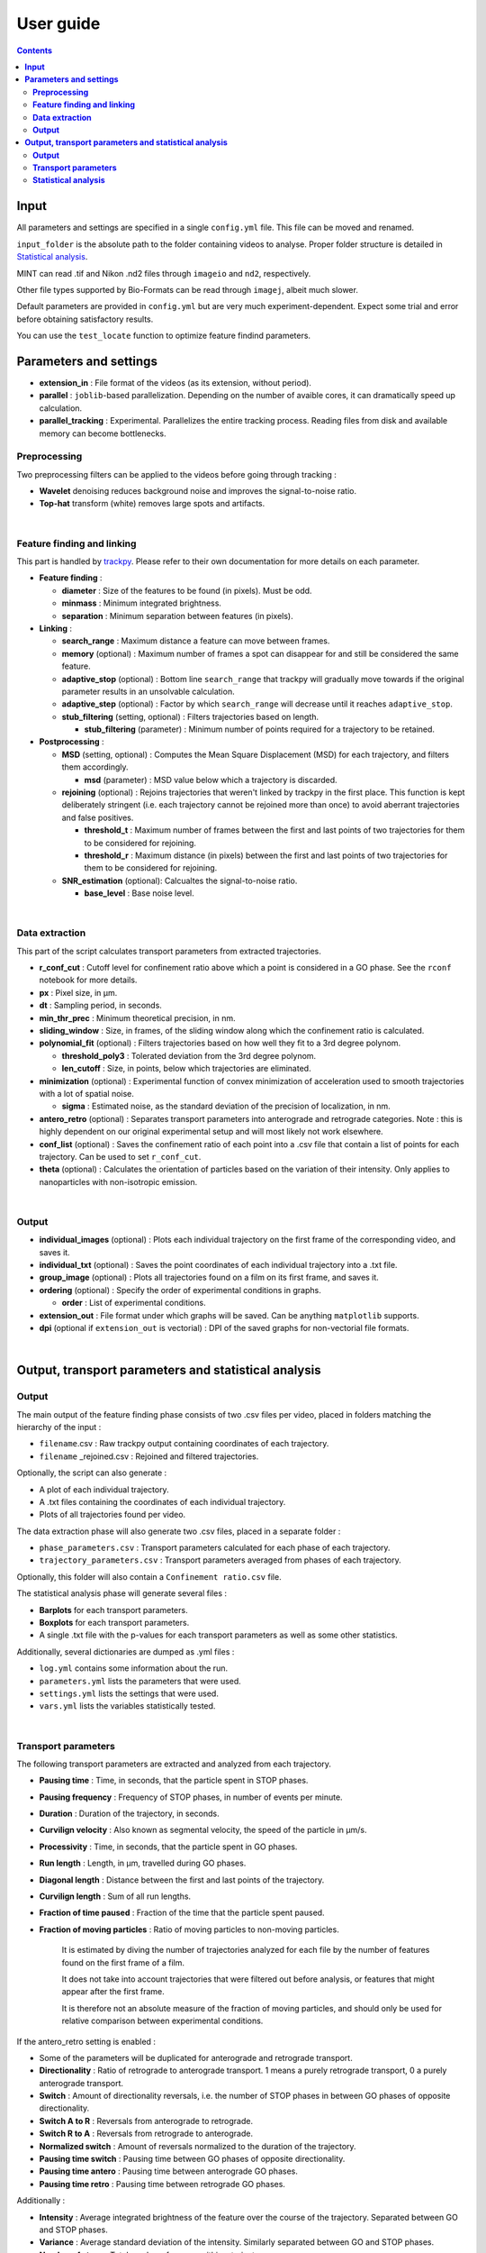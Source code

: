 ********************
User guide
********************

.. contents:: :backlinks: None
 

**Input**
===============================


All parameters and settings are specified in a single ``config.yml`` file.
This file can be moved and renamed.

``input_folder`` is the absolute path to the folder containing videos to analyse.
Proper folder structure is detailed in `Statistical analysis`_.

MINT can read .tif and Nikon .nd2 files through ``imageio`` and ``nd2``, respectively.

Other file types supported by Bio-Formats can be read through ``imagej``, albeit much slower.

Default parameters are provided in ``config.yml`` but are very much experiment-dependent.
Expect some trial and error before obtaining satisfactory results. 

You can use the ``test_locate`` function to optimize feature findind parameters.


**Parameters and settings**
===============================


* **extension_in** : File format of the videos (as its extension, without period).

* **parallel** : ``joblib``-based parallelization. Depending on the number of avaible cores, it can dramatically speed up calculation.

* **parallel_tracking** : Experimental. Parallelizes the entire tracking process. Reading files from disk and available memory can become bottlenecks.


**Preprocessing**
---------------------

Two preprocessing filters can be applied to the videos before going through tracking :


* **Wavelet** denoising reduces background noise and improves the signal-to-noise ratio.


* **Top-hat** transform (white) removes large spots and artifacts.

|

**Feature finding and linking**
-----------------------------------

This part is handled by `\trackpy <https://github.com/soft-matter/trackpy>`_. 
Please refer to their own documentation for more details on each parameter.


* 
  **Feature finding** :


  * **diameter** : Size of the features to be found (in pixels). Must be odd.
  * **minmass** : Minimum integrated brightness.
  * **separation** : Minimum separation between features (in pixels).

* 
  **Linking** : 


  * **search_range** : Maximum distance a feature can move between frames.
  * **memory** (optional) : Maximum number of frames a spot can disappear for and still be considered the same feature.
  * **adaptive_stop** (optional) : Bottom line ``search_range`` that trackpy will gradually move towards if the original parameter results in an unsolvable calculation.
  * **adaptive_step** (optional) : Factor by which ``search_range`` will decrease until it reaches ``adaptive_stop``.
  * **stub_filtering** (setting, optional) : Filters trajectories based on length.

    * **stub_filtering** (parameter) : Minimum number of points required for a trajectory to be retained.

* 
  **Postprocessing** : 


  * **MSD** (setting, optional) : Computes the Mean Square Displacement (MSD) for each trajectory, and filters them accordingly.

    * **msd** (parameter) : MSD value below which a trajectory is discarded.

  * **rejoining** (optional) : Rejoins trajectories that weren't linked by trackpy in the first place. This function is kept deliberately stringent (i.e. each trajectory cannot be rejoined more than once) to avoid aberrant trajectories and false positives.

    * **threshold_t** : Maximum number of frames between the first and last points of two trajectories for them to be considered for rejoining.
    * **threshold_r** : Maximum distance (in pixels) between the first and last points of two trajectories for them to be considered for rejoining.

  * **SNR_estimation** (optional): Calcualtes the signal-to-noise ratio.

    * **base_level** : Base noise level.

|

**Data extraction**
-----------------------

This part of the script calculates transport parameters from extracted trajectories.


* **r_conf_cut** : Cutoff level for confinement ratio above which a point is considered in a GO phase. See the ``rconf`` notebook for more details.
* **px** : Pixel size, in µm.
* **dt** : Sampling period, in seconds.
* **min_thr_prec** : Minimum theoretical precision, in nm.
* **sliding_window** : Size, in frames, of the sliding window along which the confinement ratio is calculated.
* **polynomial_fit** (optional) : Filters trajectories based on how well they fit to a 3rd degree polynom.

  * **threshold_poly3** : Tolerated deviation from the 3rd degree polynom.
  * **len_cutoff** : Size, in points, below which trajectories are eliminated.

* **minimization** (optional) : Experimental function of convex minimization of acceleration used to smooth trajectories with a lot of spatial noise.

  * **sigma** : Estimated noise, as the standard deviation of the precision of localization, in nm.

* **antero_retro** (optional) : Separates transport parameters into anterograde and retrograde categories. Note : this is highly dependent on our original experimental setup and will most likely not work elsewhere. 

* **conf_list** (optional) : Saves the confinement ratio of each point into a .csv file that contain a list of points for each trajectory. Can be used to set ``r_conf_cut``.

* **theta** (optional) : Calculates the orientation of particles based on the variation of their intensity. Only applies to nanoparticles with non-isotropic emission.

|

**Output**
--------------


* **individual_images** (optional) : Plots each individual trajectory on the first frame of the corresponding video, and saves it.
* **individual_txt** (optional) : Saves the point coordinates of each individual trajectory into a .txt file.
* **group_image** (optional) : Plots all trajectories found on a film on its first frame, and saves it.
* **ordering** (optional) : Specify the order of experimental conditions in graphs.

  * **order** : List of experimental conditions.
* **extension_out** : File format under which graphs will be saved. Can be anything ``matplotlib`` supports.
* **dpi** (optional if ``extension_out`` is vectorial) : DPI of the saved graphs for non-vectorial file formats.

|

**Output, transport parameters and statistical analysis**
=============================================================

**Output**
--------------

The main output of the feature finding phase consists of two .csv files per video, placed in folders matching the hierarchy of the input : 


* ``filename``.csv : Raw trackpy output containing coordinates of each trajectory.
* ``filename`` _rejoined.csv : Rejoined and filtered trajectories.

Optionally, the script can also generate : 


* A plot of each individual trajectory.
* A .txt files containing the coordinates of each individual trajectory.
* Plots of all trajectories found per video.

The data extraction phase will also generate two .csv files, placed in a separate folder : 


* ``phase_parameters.csv`` : Transport parameters calculated for each phase of each trajectory.
* ``trajectory_parameters.csv`` : Transport parameters averaged from phases of each trajectory.

Optionally, this folder will also contain a ``Confinement ratio.csv`` file.

The statistical analysis phase will generate several files : 


* **Barplots** for each transport parameters.
* **Boxplots** for each transport parameters.
* A single .txt file with the p-values for each transport parameters as well as some other statistics.

Additionally, several dictionaries are dumped as .yml files : 


* ``log.yml`` contains some information about the run.
* ``parameters.yml`` lists the parameters that were used.
* ``settings.yml`` lists the settings that were used.
* ``vars.yml`` lists the variables statistically tested.

|

**Transport parameters**
----------------------------

The following transport parameters are extracted and analyzed from each trajectory.


* **Pausing time** : Time, in seconds, that the particle spent in STOP phases.
* **Pausing frequency** : Frequency of STOP phases, in number of events per minute.
* **Duration** : Duration of the trajectory, in seconds.
* **Curvilign velocity** : Also known as segmental velocity, the speed of the particle in µm/s.
* **Processivity** : Time, in seconds, that the particle spent in GO phases.
* **Run length** : Length, in µm, travelled during GO phases.
* **Diagonal length** : Distance between the first and last points of the trajectory.
* **Curvilign length** : Sum of all run lengths.
* **Fraction of time paused** : Fraction of the time that the particle spent paused.
* 
  **Fraction of moving particles** : Ratio of moving particles to non-moving particles. 

    It is estimated by diving the number of trajectories analyzed for each file by the number of features found on the first frame of a film. 

    It does not take into account trajectories that were filtered out before analysis, or features that might appear after the first frame. 

    It is therefore not an absolute measure of the fraction of moving particles, and should only be used for relative comparison between experimental conditions.

If the antero_retro setting is enabled : 


* Some of the parameters will be duplicated for anterograde and retrograde transport.
* **Directionality** : Ratio of retrograde to anterograde transport. 1 means a purely retrograde transport, 0 a purely anterograde transport.
* **Switch** : Amount of directionality reversals, i.e. the number of STOP phases in between GO phases of opposite directionality.
* **Switch A to R** : Reversals from anterograde to retrograde.
* **Switch R to A** : Reversals from retrograde to anterograde.
* **Normalized switch** : Amount of reversals normalized to the duration of the trajectory.
* **Pausing time switch** : Pausing time between GO phases of opposite directionality.
* **Pausing time antero** : Pausing time between anterograde GO phases.
* **Pausing time retro** : Pausing time between retrograde GO phases.


Additionally : 


* **Intensity** : Average integrated brightness of the feature over the course of the trajectory. Separated between GO and STOP phases.
* **Variance** : Average standard deviation of the intensity. Similarly separated between GO and STOP phases.
* **Number of stops** : Total number of pauses within a trajectory.
* **Theta** : Variation of the angle of the nanoparticle.
* Phase-specific parameters :

  * **Phase code** : 2 signifies a GO phase, 0 a STOP phase.
  * **Phase length** : Length, in points, of the phase.
  * **Vectorial velocity** : Speed calculated from the Euclidean distance between the first and last point of the phase.
  * **Phase duration** : Duration of the phase, in seconds.

|

**Statistical analysis**
----------------------------
This part of the script statistically compares transport parameters between each experimental condition.

The script first checks for normality of distribution for each parameter. It then applies appropriate statistical tests : 

* If there are two experimental conditions and the distribution is normal, a Student's t-test is applied. If it is not normal, a ranksums test is applied.
* If there are more than two experimental conditions, a Kruskal-Wallis test is applied. Then, a post-hoc Dunn's test is applied to check for pair-wise differences.

Barplots and boxplots are generated for each parameter as well.

Results from the statistical tests are stored in a single .txt file.

* Conditions to be compared are, for now, simply determined by folder structure, such as :

 ``input_folder/experiment/condition/replicate/sample/files.tif``